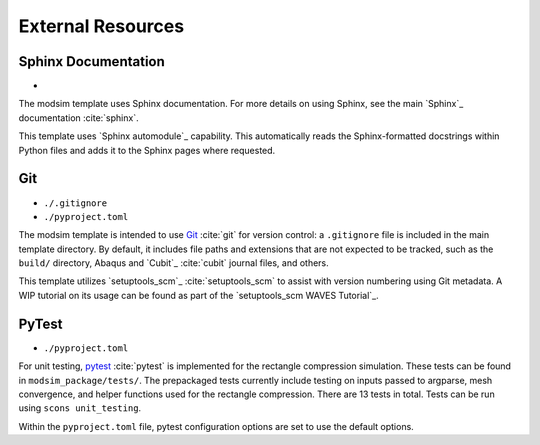 ##################
External Resources
##################

********************
Sphinx Documentation
********************

*

The modsim template uses Sphinx documentation. For more details on using Sphinx, see the main `Sphinx`_ documentation
:cite:`sphinx`.


This template uses `Sphinx automodule`_ capability. This automatically reads the Sphinx-formatted docstrings
within Python files and adds it to the Sphinx pages where requested.

***
Git
***

* ``./.gitignore``
* ``./pyproject.toml``

The modsim template is intended to use `Git`_ :cite:`git` for version control: a ``.gitignore`` file is included in the main
template directory. By default, it includes file paths and extensions that are not expected to be tracked,
such as the ``build/`` directory, Abaqus and `Cubit`_ :cite:`cubit` journal files, and others.

This template utilizes `setuptools_scm`_ :cite:`setuptools_scm` to assist with version numbering using Git metadata. A
WIP tutorial on its usage can be found as part of the `setuptools_scm WAVES Tutorial`_.

******
PyTest
******

* ``./pyproject.toml``

For unit testing, `pytest`_ :cite:`pytest` is implemented for the rectangle compression simulation. These tests can be found in
``modsim_package/tests/``. The prepackaged tests currently include testing on inputs passed to argparse, mesh
convergence, and helper functions used for the rectangle compression. There are 13 tests in total. Tests can be run
using ``scons unit_testing``.

Within the ``pyproject.toml`` file, pytest configuration options are set to use the default options.